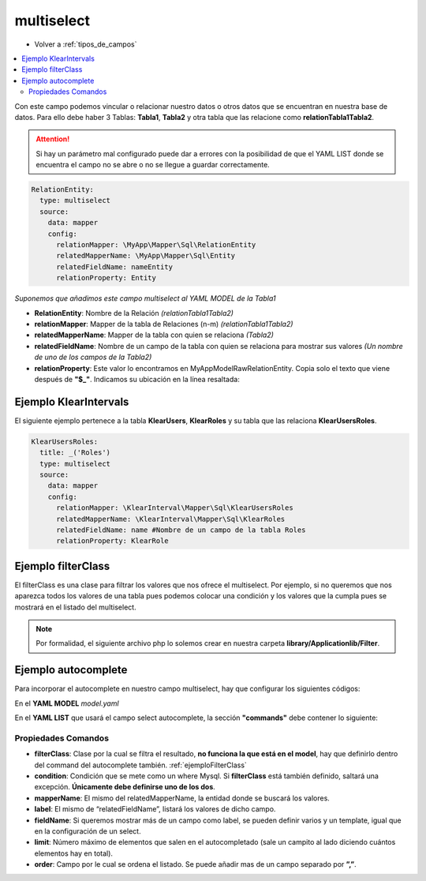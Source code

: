 multiselect
===========

* Volver a :ref:`tipos_de_campos`

.. contents::
   :local:
   :depth: 3

Con este campo podemos vincular o relacionar nuestro datos o otros datos que se encuentran en nuestra base de datos. Para ello debe haber 3 Tablas:
**Tabla1**, **Tabla2** y otra tabla que las relacione como **relationTabla1Tabla2**.

.. attention::
   Si hay un parámetro mal configurado puede dar a errores con la posibilidad de que el YAML LIST donde se encuentra el campo no se abre o no se
   llegue a guardar correctamente. 

.. code-block:: yaml

    RelationEntity: 
      type: multiselect
      source:
        data: mapper
        config:
          relationMapper: \MyApp\Mapper\Sql\RelationEntity
          relatedMapperName: \MyApp\Mapper\Sql\Entity
          relatedFieldName: nameEntity
          relationProperty: Entity

*Suponemos que añadimos este campo multiselect al YAML MODEL de la Tabla1*

* **RelationEntity**: Nombre de la Relación *(relationTabla1Tabla2)*
* **relationMapper**: Mapper de la tabla de Relaciones (n-m) *(relationTabla1Tabla2)*
* **relatedMapperName**: Mapper de la tabla con quien se relaciona *(Tabla2)*
* **relatedFieldName**: Nombre de un campo de la tabla con quien se relaciona para mostrar sus valores *(Un nombre de uno de los campos de la Tabla2)*
* **relationProperty**: Este valor lo encontramos en \MyApp\Model\Raw\RelationEntity. Copia solo el texto que viene después de **"$_"**. Indicamos su ubicación en la línea resaltada:

.. code-block:: php
   :emphasize-lines: 8
   
   <?php
    /**
     * Parent relation RelationEntity_ibfk_2
     *
     * @var \MyApp\Model\Raw\RelationEntity
     */
     
    protected $_Entity;
    

Ejemplo KlearIntervals
----------------------

El siguiente ejemplo pertenece a la tabla **KlearUsers**, **KlearRoles** y su tabla que las relaciona **KlearUsersRoles**. 

.. code-block:: php
   
    KlearUsersRoles:
      title: _('Roles')
      type: multiselect
      source:
        data: mapper
        config:
          relationMapper: \KlearInterval\Mapper\Sql\KlearUsersRoles
          relatedMapperName: \KlearInterval\Mapper\Sql\KlearRoles
          relatedFieldName: name #Nombre de un campo de la tabla Roles
          relationProperty: KlearRole

.. _ejemploFilterClass:

Ejemplo filterClass
-------------------

El filterClass es una clase para filtrar los valores que nos ofrece el multiselect. Por ejemplo, si no queremos que nos aparezca
todos los valores de una tabla pues podemos colocar una condición y los valores que la cumpla pues se mostrará en el listado
del multiselect.

.. code-block:: yaml
   :emphasize-lines: 10

    RelationEntity: 
      type: multiselect
      source:
        data: mapper
        config:
          relationMapper: \MyApp\Mapper\Sql\RelationEntity
          relatedMapperName: \MyApp\Mapper\Sql\Entity
          relatedFieldName: nameEntity
          relationProperty: Entity
          filterClass: Application_Filter_Name
          
.. note::
   Por formalidad, el siguiente archivo php lo solemos crear en nuestra carpeta **library/Applicationlib/Filter**.


.. code-block:: php
   :linenos:
   :emphasize-lines: 3,5,7-23,25-31

   <?php
   
   class Application_Filter_Name implements KlearMatrix_Model_Field_Select_Filter_Interface
   {
       protected $_condition = array();
   
       public function setRouteDispatcher(KlearMatrix_Model_RouteDispatcher $routeDispatcher)
       {
           //Get Action
           $currentAction = $routeDispatcher->getActionName();
           
           //Get Controller
           $currentController = $routeDispatcher->getControllerName();
           
           //Get ModelName and your Controller
           $currentItemName = $routeDispatcher->getCurrentItemName();
           
           //NUESTRA CONDICIÓN CON CODIO WHERE MYSQL
           $this->_condition[] = "active = 1"; 
           //En este ejemplo decimos que solo muestre los valores cuyo campo Active = 1
           
           return true;
       }
   
       public function getCondition()
       {
           if (count($this->_condition) > 0) {
               return '(' . implode(" AND ", $this->_condition) . ')';
           }
           return;
       } 
       
   }

Ejemplo autocomplete
--------------------

Para incorporar el autocomplete en nuestro campo multiselect, hay que configurar los siguientes códigos:

En el **YAML MODEL** *model.yaml*

.. code-block:: yaml
   :emphasize-lines: 10-12

    RelationEntity: 
      type: multiselect
      source:
        data: mapper
        config:
          relationMapper: \MyApp\Mapper\Sql\RelationEntity
          relatedMapperName: \MyApp\Mapper\Sql\Entity
          relatedFieldName: nameEntity
          relationProperty: Entity
      decorators:
        autocomplete:
          command: autocomplete_command
          
En el **YAML LIST** que usará el campo select autocomplete, la sección **"commands"** debe contener lo siguiente:

.. code-block:: yaml
   :emphasize-lines: 2-17

   commands:
     autocomplete_command:
       <<: *Entity
       controller: field-decorator
       action: index
       autocomplete:
         filterClass: Filter_Class_Name
         condition: 'active = 1'
         mapperName: \MyApp\Mapper\Sql\Entity
         label: nameFieldShow
         fieldName:
           fields:
             - name
             - nif
           template: '%name% [%nif%]'
         limit: 8
         order: MAC

Propiedades Comandos
^^^^^^^^^^^^^^^^^^^^

* **filterClass**: Clase por la cual se filtra el resultado, **no funciona la que está en el model**, hay que definirlo dentro del command del autocomplete también. :ref:`ejemploFilterClass`

* **condition**: Condición que se mete como un where Mysql. Si **filterClass** está también definido, saltará una excepción. **Únicamente debe definirse uno de los dos**.

* **mapperName**: El mismo del relatedMapperName, la entidad donde se buscará los valores.

* **label**: El mismo de “relatedFieldName”, listará los valores de dicho campo.

* **fieldName**: Si queremos mostrar más de un campo como label, se pueden definir varios y un template, igual que en la configuración de un select.

* **limit**: Número máximo de elementos que salen en el autocompletado (sale un campito al lado diciendo cuántos elementos hay en total).

* **order**: Campo por le cual se ordena el listado. Se puede añadir mas de un campo separado por **”,”**.

.. image:: img/multiselect-autocomplete.png
